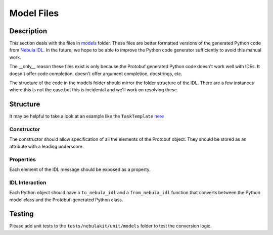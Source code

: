 .. _design-models:

###########
Model Files
###########

.. tags:: Design, Basic

***********
Description
***********
This section deals with the files in `models <https://github.com/nebulaclouds/nebulakit/tree/master/nebulakit/models>`__ folder.
These files are better formatted versions of the generated Python code from `Nebula IDL <https://github.com/nebulaclouds/nebulaidl>`__. In the future, we hope to be able to improve the Python code generator sufficiently to avoid this manual work.

The __only__ reason these files exist is only because the Protobuf generated Python code doesn't work well with IDEs. It doesn't
offer code completion, doesn't offer argument completion, docstrings, etc.

The structure of the code in the models folder should mirror the folder structure of the IDL. There are a few instances
where this is not the case but this is incidental and we'll work on resolving these.

*********
Structure
*********

It may be helpful to take a look at an example like the ``TaskTemplate`` `here <https://github.com/nebulaclouds/nebulakit/blob/b6f81d3724787640db6ef99ecfddcdab074d2a83/nebulakit/models/task.py#L293>`__

Constructor
===========
The constructor should allow specification of all the elements of the Protobuf object. They should be stored as an attribute with a leading underscore.

Properties
==========
Each element of the IDL message should be exposed as a property.

IDL Interaction
===============
Each Python object should have a ``to_nebula_idl`` and a ``from_nebula_idl`` function that converts between the Python model class and the Protobuf-generated Python class.

*********
Testing
*********
Please add unit tests to the ``tests/nebulakit/unit/models`` folder to test the conversion logic.
